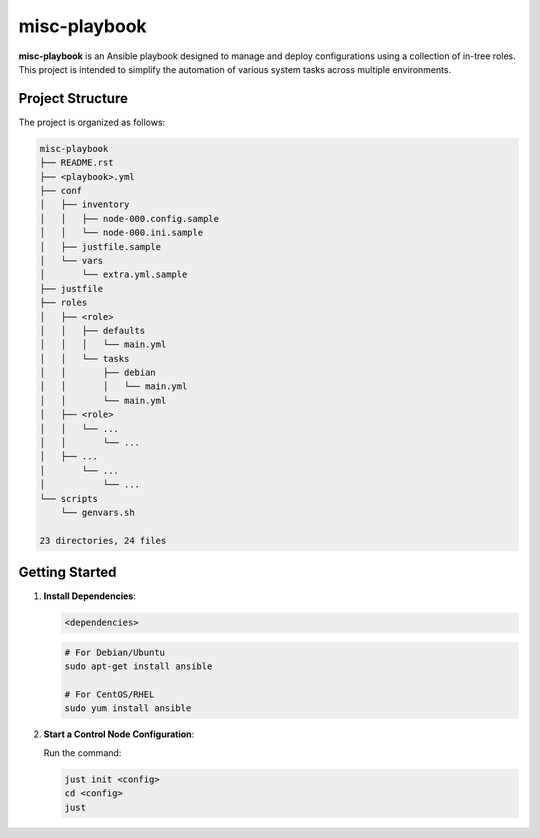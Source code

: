 =============
misc-playbook
=============

**misc-playbook** is an Ansible playbook designed to manage and deploy
configurations using a collection of in-tree roles. This project is intended to
simplify the automation of various system tasks across multiple environments.

Project Structure
==================

The project is organized as follows:

.. code-block:: shell

    misc-playbook
    ├── README.rst
    ├── <playbook>.yml
    ├── conf
    │   ├── inventory
    │   │   ├── node-000.config.sample
    │   │   └── node-000.ini.sample
    │   ├── justfile.sample
    │   └── vars
    │       └── extra.yml.sample
    ├── justfile
    ├── roles
    │   ├── <role>
    │   │   ├── defaults
    │   │   │   └── main.yml
    │   │   └── tasks
    │   │       ├── debian
    │   │       │   └── main.yml
    │   │       └── main.yml
    │   ├── <role>
    │   │   └── ...
    │   │       └── ...
    │   ├── ...
    │       └── ...
    │           └── ...
    └── scripts
        └── genvars.sh

    23 directories, 24 files

Getting Started
===============

1. **Install Dependencies**:

   .. code-block:: bash

      <dependencies>

   .. code-block:: bash

      # For Debian/Ubuntu
      sudo apt-get install ansible

      # For CentOS/RHEL
      sudo yum install ansible

2. **Start a Control Node Configuration**:

   Run the command:

   .. code-block:: bash

      just init <config>
      cd <config>
      just
